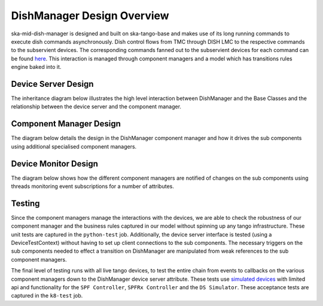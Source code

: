 ===========================
DishManager Design Overview
===========================

ska-mid-dish-manager is designed and built on ska-tango-base and makes use of its
long running commands to execute dish commands asynchronously. Dish control flows
from TMC through DISH LMC to the respective commands to the subservient devices.
The corresponding commands fanned out to the subservient devices for each command
can be found `here`_. This interaction is managed through component managers
and a model which has transitions rules engine baked into it.

Device Server Design
--------------------

The inheritance diagram below illustrates the high level interaction between DishManager
and the Base Classes and the relationship between the device server and the component manager.  

.. image:: ../images/DishManagerDesign.png
  :width: 100%
  :alt: Dish Manager Design

Component Manager Design
------------------------

The diagram below details the design in the DishManager component manager and how it drives
the sub components using additional specialised component managers.

.. image:: ../images/ComponentManagerDesign.png
  :width: 100%
  :alt: Component Manager Design

Device Monitor Design
---------------------

The diagram below shows how the different component managers are notified of changes on the
sub components using threads monitoring event subscriptions for a number of attributes.

.. image:: ../images/DeviceMonitorDesign.png
  :width: 100%
  :alt: Device Monitor Design


Testing
-------

Since the component managers manage the interactions with the devices, we are
able to check the robustness of our component manager and the business rules
captured in our model without spinning up any tango infrastructure. These
unit tests are captured in the ``python-test`` job. Additionally, the device
server interface is tested (using a DeviceTestContext) without having to set up 
client connections to the sub components. The necessary triggers on the sub 
components needed to effect a transition on DishManager are manipulated from
weak references to the sub component managers. 

The final level of testing runs with all live tango devices, to test the entire
chain from events to callbacks on the various component managers down to the
DishManager device server attribute. These tests use `simulated devices`_
with limited api and functionality for the ``SPF Controller``, ``SPFRx Controller``
and the ``DS Simulator``. These acceptance tests are captured in the ``k8-test`` job.

.. _here: https://confluence.skatelescope.org/pages/viewpage.action?pageId=188656205
.. _simulated devices: https://gitlab.com/ska-telescope/ska-mid-dish-simulators
